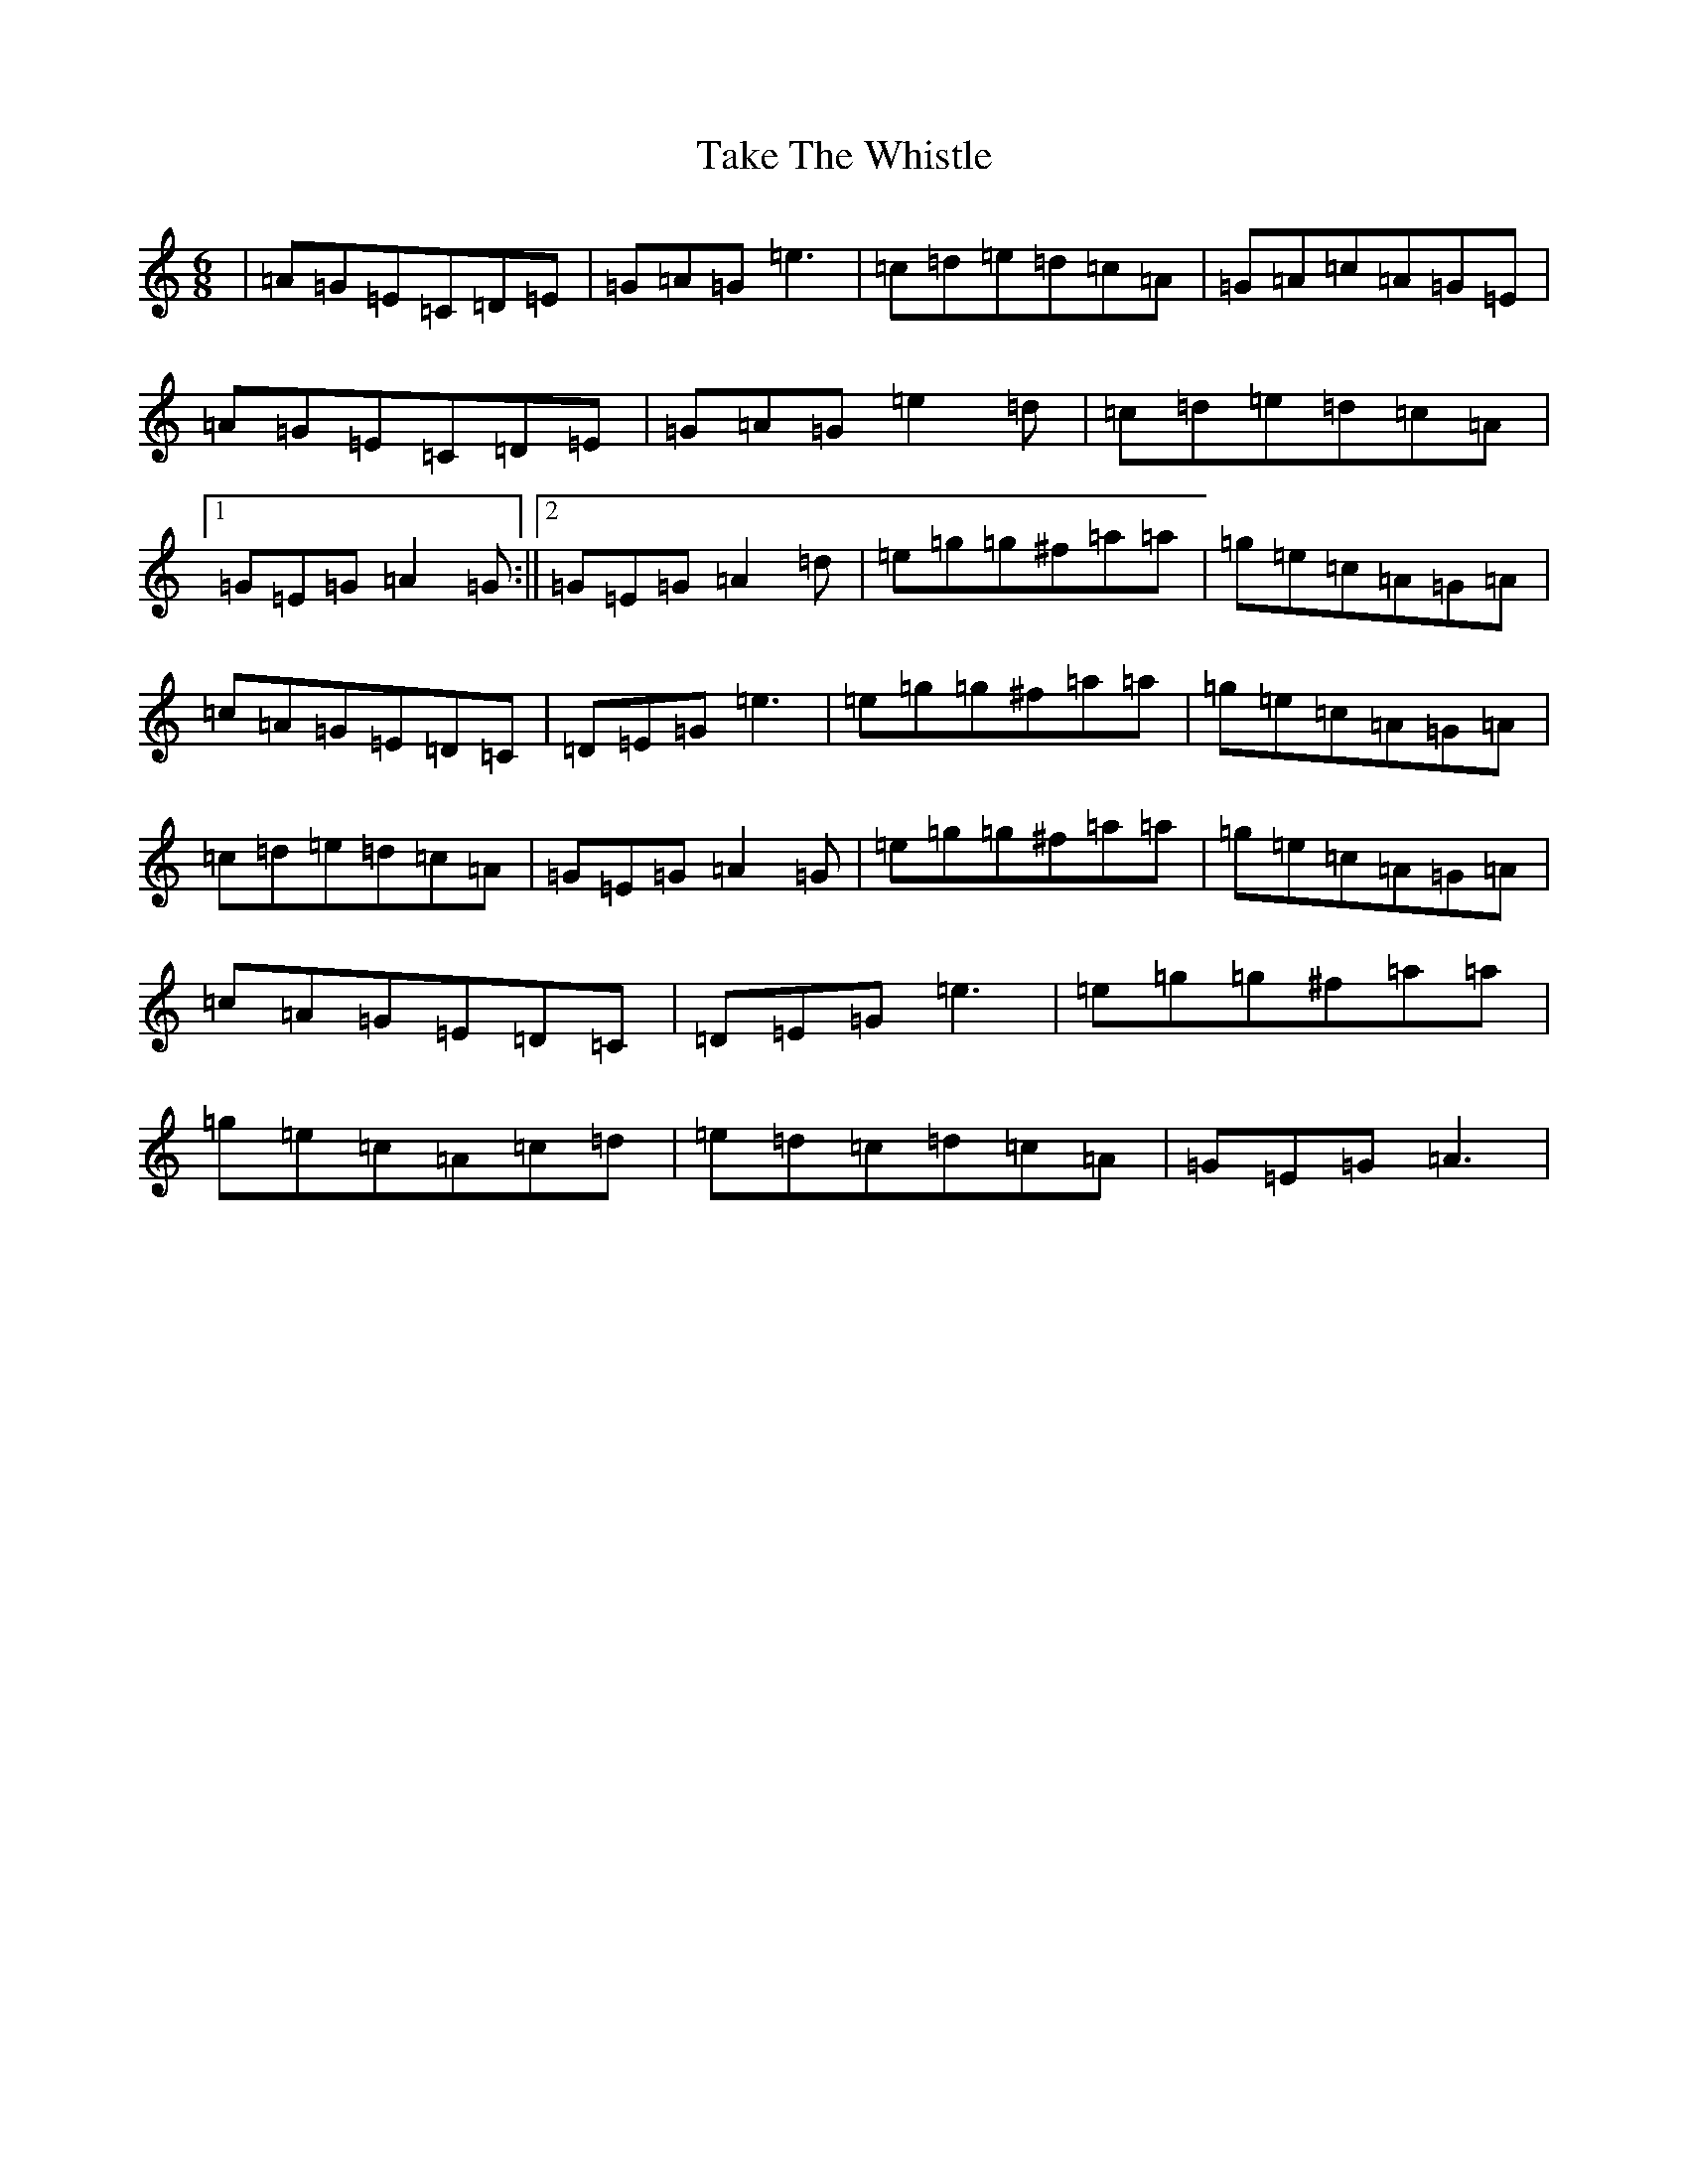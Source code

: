 X: 20637
T: Take The Whistle
S: https://thesession.org/tunes/3608#setting3608
R: jig
M:6/8
L:1/8
K: C Major
|=A=G=E=C=D=E|=G=A=G=e3|=c=d=e=d=c=A|=G=A=c=A=G=E|=A=G=E=C=D=E|=G=A=G=e2=d|=c=d=e=d=c=A|1=G=E=G=A2=G:||2=G=E=G=A2=d|=e=g=g^f=a=a|=g=e=c=A=G=A|=c=A=G=E=D=C|=D=E=G=e3|=e=g=g^f=a=a|=g=e=c=A=G=A|=c=d=e=d=c=A|=G=E=G=A2=G|=e=g=g^f=a=a|=g=e=c=A=G=A|=c=A=G=E=D=C|=D=E=G=e3|=e=g=g^f=a=a|=g=e=c=A=c=d|=e=d=c=d=c=A|=G=E=G=A3|